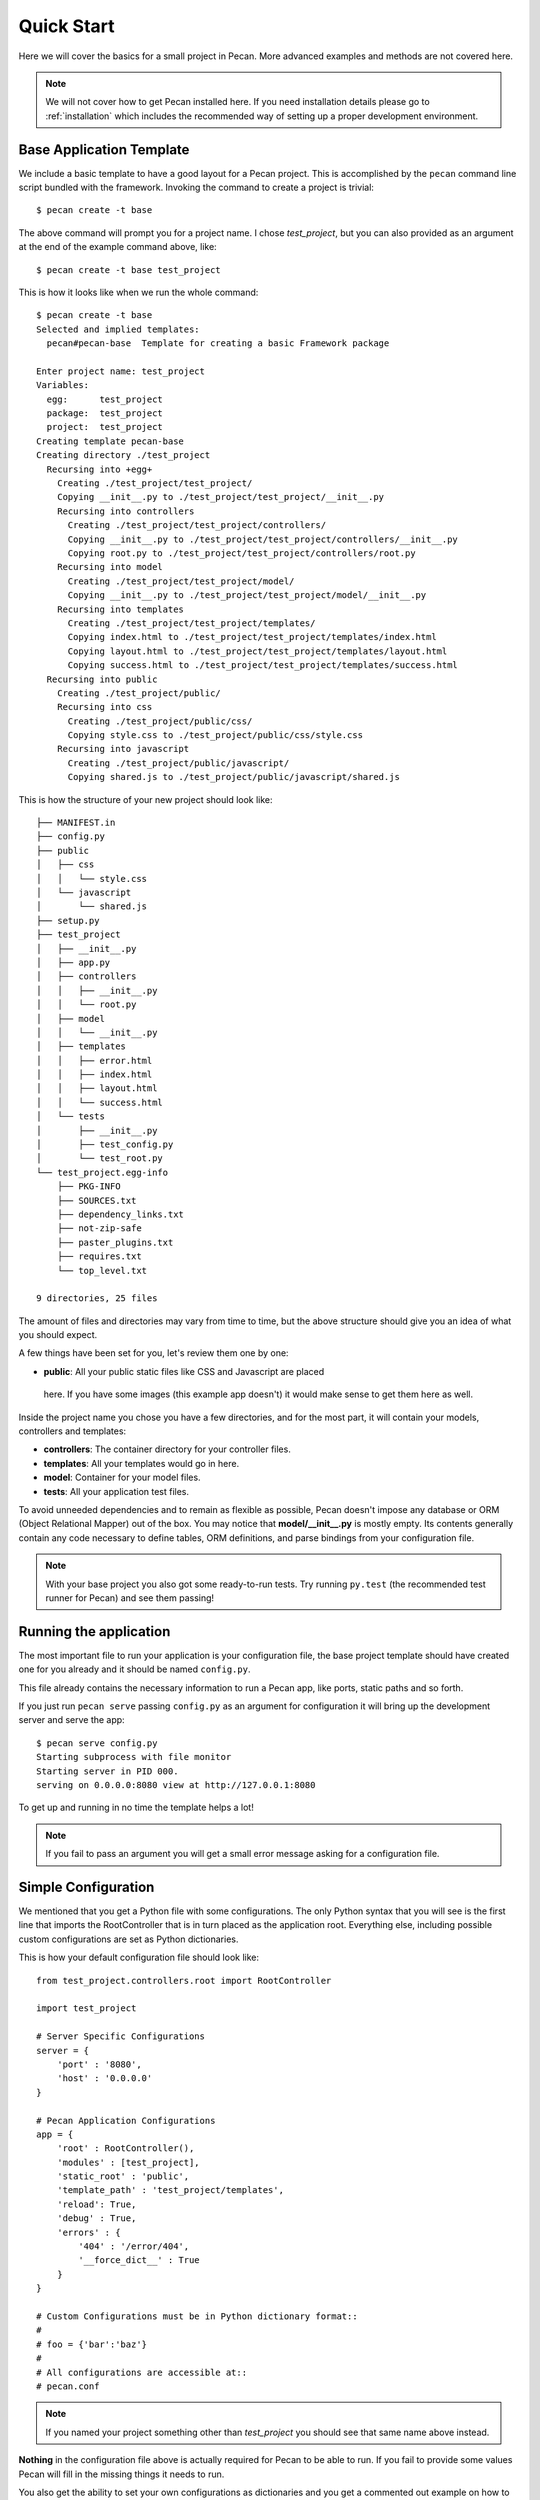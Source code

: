 .. _quick_start:

Quick Start
===========

Here we will cover the basics for a small project in Pecan. More advanced
examples and methods are not covered here.

.. note::
    We will not cover how to get Pecan installed here. If you need installation
    details please go to :ref:`installation` which includes the recommended way
    of setting up a proper development environment.


Base Application Template
-------------------------

We include a basic template to have a good layout for a Pecan project. This is
accomplished by  the ``pecan`` command line script bundled with the framework. 
Invoking the command to create a project is trivial::

    $ pecan create -t base

The above command will prompt you for a project name. I chose *test_project*,
but you can also provided as an argument at the end of the example command
above, like::

    $ pecan create -t base test_project

This is how it looks like when we run the whole command:: 

    $ pecan create -t base
    Selected and implied templates:
      pecan#pecan-base  Template for creating a basic Framework package

    Enter project name: test_project
    Variables:
      egg:      test_project
      package:  test_project
      project:  test_project
    Creating template pecan-base
    Creating directory ./test_project
      Recursing into +egg+
        Creating ./test_project/test_project/
        Copying __init__.py to ./test_project/test_project/__init__.py
        Recursing into controllers
          Creating ./test_project/test_project/controllers/
          Copying __init__.py to ./test_project/test_project/controllers/__init__.py
          Copying root.py to ./test_project/test_project/controllers/root.py
        Recursing into model
          Creating ./test_project/test_project/model/
          Copying __init__.py to ./test_project/test_project/model/__init__.py
        Recursing into templates
          Creating ./test_project/test_project/templates/
          Copying index.html to ./test_project/test_project/templates/index.html
          Copying layout.html to ./test_project/test_project/templates/layout.html
          Copying success.html to ./test_project/test_project/templates/success.html
      Recursing into public
        Creating ./test_project/public/
        Recursing into css
          Creating ./test_project/public/css/
          Copying style.css to ./test_project/public/css/style.css
        Recursing into javascript
          Creating ./test_project/public/javascript/
          Copying shared.js to ./test_project/public/javascript/shared.js


This is how the structure of your new project should look like::

    ├── MANIFEST.in
    ├── config.py
    ├── public
    │   ├── css
    │   │   └── style.css
    │   └── javascript
    │       └── shared.js
    ├── setup.py
    ├── test_project
    │   ├── __init__.py
    │   ├── app.py
    │   ├── controllers
    │   │   ├── __init__.py
    │   │   └── root.py
    │   ├── model
    │   │   └── __init__.py
    │   ├── templates
    │   │   ├── error.html
    │   │   ├── index.html
    │   │   ├── layout.html
    │   │   └── success.html
    │   └── tests
    │       ├── __init__.py
    │       ├── test_config.py
    │       └── test_root.py
    └── test_project.egg-info
        ├── PKG-INFO
        ├── SOURCES.txt
        ├── dependency_links.txt
        ├── not-zip-safe
        ├── paster_plugins.txt
        ├── requires.txt
        └── top_level.txt

    9 directories, 25 files

The amount of files and directories may vary from time to time, but the above
structure should give you an idea of what you should expect.

A few things have been set for you, let's review them one by one:

*  **public**: All your public static files like CSS and Javascript are placed
  here. If you have some images (this example app doesn't) it would make sense
  to get them here as well.


Inside the project name you chose you have a few directories, and for the
most part, it will contain your models, controllers and templates:

*  **controllers**:  The container directory for your controller files.
*  **templates**:    All your templates would go in here.
*  **model**:        Container for your model files.
*  **tests**:        All your application test files.

To avoid unneeded dependencies and to remain as flexible as possible, Pecan doesn't impose any database or
ORM (Object Relational Mapper) out of the box. You may notice that **model/__init__.py** is mostly empty. 
Its contents generally contain any code necessary to define tables, ORM definitions, and parse bindings from 
your configuration file.


.. note::
    With your base project you also got some ready-to-run tests. Try running
    ``py.test`` (the recommended test runner for Pecan) and see them passing!


.. _running_application:

Running the application
-----------------------
The most important file to run your application is your configuration file, the
base project template should have created one for you already and it should be
named ``config.py``.

This file already contains the necessary information to run a Pecan app, like
ports, static paths and so forth. 

If you just run ``pecan serve`` passing ``config.py`` as an argument for
configuration it will bring up the development server and serve the app::

    $ pecan serve config.py 
    Starting subprocess with file monitor
    Starting server in PID 000.
    serving on 0.0.0.0:8080 view at http://127.0.0.1:8080

    
To get up and running in no time the template helps a lot! 

.. note::
    If you fail to pass an argument you will get a small error message asking
    for a configuration file. 


Simple Configuration
--------------------
We mentioned that you get a Python file with some configurations. The only
Python syntax that you will see is the first line that imports the
RootController that is in turn placed as the application root. Everything else,
including possible custom configurations are set as Python dictionaries.

This is how your default configuration file should look like::

    from test_project.controllers.root import RootController

    import test_project

    # Server Specific Configurations
    server = {
        'port' : '8080',
        'host' : '0.0.0.0'
    }

    # Pecan Application Configurations
    app = {
        'root' : RootController(),
        'modules' : [test_project],
        'static_root' : 'public', 
        'template_path' : 'test_project/templates',
        'reload': True,
        'debug' : True,
        'errors' : {
            '404' : '/error/404',
            '__force_dict__' : True
        }
    }

    # Custom Configurations must be in Python dictionary format::
    #
    # foo = {'bar':'baz'}
    # 
    # All configurations are accessible at::
    # pecan.conf


.. note::
    If you named your project something other than *test_project* 
    you should see that same name above instead.


**Nothing** in the configuration file above is actually required for Pecan to
be able to run. If you fail to provide some values Pecan will fill in the
missing things it needs to run.

You also get the ability to set your own configurations as dictionaries and you
get a commented out example on how to do that.

We are not going to explain much more about configuration here, if you need
more specific details, go to the :ref:`Configuration` section.

    
Root Controller
---------------
The Root Controller is the main point of contact between your application and
the framework.

This is how it looks from the project template::

    from pecan import expose, request
    from formencode import Schema, validators as v
    from webob.exc import status_map


    class SampleForm(Schema):
        name = v.String(not_empty=True)
        age = v.Int(not_empty=True)


    class RootController(object):
        @expose('index.html')
        def index(self, name='', age=''):
            return dict(errors=request.validation_errors, name=name, age=age)
        
        @expose('success.html', schema=SampleForm(), error_handler='index')
        def handle_form(self, name, age):
            return dict(name=name, age=age)
        
        @expose('error.html')
        def error(self, status):
            try:
                status = int(status)
            except ValueError:
                status = 0
            message = getattr(status_map.get(status), 'explanation', '')
            return dict(status=status, message=message)



Here you can specify other classes if you need to do so later on your project,
but for now we have an *index* method and a *handle_form* one.

**index**: Is *exposed* via the decorator ``@expose`` (that in turn uses the
``index.html`` file) as the root of the application, so anything that hits
the root of you application will touch this method.

What your index method returns is a dictionary that is received by the template
engine and translated into valid HTML.

Since we are doing some validation and want to pass any errors we might get to
the template, we set ``errors`` to receive anything that
``request.validation_errors`` returns.


**handle_form**: It receives 2 arguments (*name* and *age*) that are validated
through the *SampleForm* schema class.

The ``error_handler`` has been set to index, this means that when errors are raised 
they will be sent to the index controller so it returns them to the template.

**error**: Finally, we have the error controller that allows you application to 
custom display any possible errors that you might want to display. 

Application Interaction
-----------------------
If you still have your application running and you visit your browser, you should
see a nice page with some information about Pecan and a form so you can play a bit 
with.

This is very basic but it will give you the grounds necessary to build your application
and understand some of the features the framework packs.
